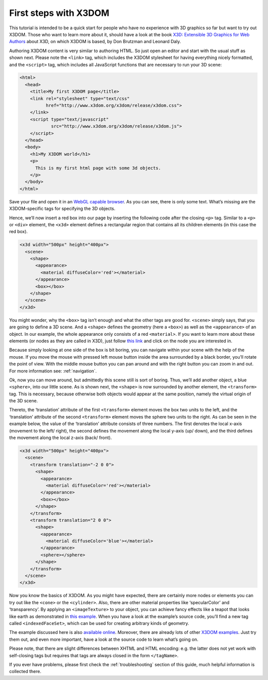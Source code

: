 .. _firststeps:

First steps with X3DOM
=======================

This tutorial is intended to be a quick start for people who have no experience with 3D graphics so far but want to try out X3DOM. Those who want to learn more about it, should have a look at the book `X3D: Extensible 3D Graphics for Web Authors <http://x3dgraphics.com/>`_ about X3D, on which X3DOM is based, by Don Brutzman and Leonard Daly.

Authoring X3DOM content is very similar to authoring HTML. So just open an editor and start with the  usual stuff as shown next. Please note the ``<link>`` tag, which includes the X3DOM stylesheet for having everything nicely formatted, and the ``<script>`` tag, which includes all JavaScript functions that are necessary to run your 3D scene:

.. code-block:: html

    <html>
      <head>
        <title>My first X3DOM page</title>
        <link rel="stylesheet" type="text/css" 
              href="http://www.x3dom.org/x3dom/release/x3dom.css">
        </link>
        <script type="text/javascript" 
                src="http://www.x3dom.org/x3dom/release/x3dom.js">
        </script>
      </head>
      <body>
        <h1>My X3DOM world</h1>
        <p>
          This is my first html page with some 3d objects.
        </p>
      </body>
    </html>


Save your file and open it in an `WebGL capable browser <http://www.x3dom.org/?page_id=9>`_. As you can see, there is only some text. What’s missing are the X3DOM-specific tags for specifying the 3D objects.

Hence, we’ll now insert a red box into our page by inserting the following code after the closing ``<p>`` tag. Similar to a ``<p>`` or ``<div>`` element, the ``<x3d>`` element defines a rectangular region that contains all its children elements (in this case the red box).

.. code-block:: xml

    <x3d width="500px" height="400px">
      <scene>
        <shape>
          <appearance>
            <material diffuseColor='red'></material>  
          </appearance>
          <box></box>
        </shape>
      </scene>
    </x3d>
    

You might wonder, why the ``<box>`` tag isn’t enough and what the other tags are good for. ``<scene>`` simply says, that you are going to define a 3D scene. And a ``<shape>`` defines the geometry (here a ``<box>``) as well as the ``<appearance>`` of an object. In our example, the whole appearance only consists of a red ``<material>``. If you want to learn more about these elements (or nodes as they are called in X3D), just follow `this link <http://x3dom.org/x3dom/release/dumpNodeTypeTree.html>`_ and click on the node you are interested in.

Because simply looking at one side of the box is bit boring, you can navigate within your scene with the help of the mouse. If you move the mouse with pressed left mouse button inside the area surrounded by a black border, you’ll rotate the point of view. With the middle mouse button you can pan around and with the right button you can zoom in and out. For more information see:  :ref:`navigation`.

Ok, now you can move around, but admittedly this scene still is sort of boring. Thus, we’ll add another object, a blue ``<sphere>``, into our little scene. As is shown next, the ``<shape>`` is now surrounded by another element, the ``<transform>`` tag. This is necessary, because otherwise both objects would appear at the same position, namely the virtual origin of the 3D scene.

Thereto, the ‘translation’ attribute of the first ``<transform>`` element moves the box two units to the left, and the ‘translation’ attribute of the second ``<transform>`` element moves the sphere two units to the right. As can be seen in the example below, the value of the ‘translation’ attribute consists of three numbers. The first denotes the local x-axis (movement to the left/ right), the second defines the movement along the local y-axis (up/ down), and the third defines the movement along the local z-axis (back/ front).

.. code-block:: xml

    <x3d width="500px" height="400px">
      <scene>
        <transform translation="-2 0 0">
          <shape>
            <appearance>
              <material diffuseColor='red'></material>  
            </appearance>
            <box></box>
          </shape>
        </transform>
        <transform translation="2 0 0">
          <shape>
            <appearance>
              <material diffuseColor='blue'></material>  
            </appearance>
            <sphere></sphere>
          </shape>
        </transform>
      </scene>
    </x3d>
    
    
Now you know the basics of X3DOM. As you might have expected, there are certainly more nodes or elements you can try out like the ``<cone>`` or the ``<cylinder>``. Also, there are other material properties like ‘specularColor’ and ‘transparency’. By applying an ``<imageTexture>`` to your object, you can achieve fancy effects like a teapot that looks like earth as demonstrated in `this example <http://x3dom.org/x3dom/example/x3dom_objectAndText.xhtml>`_. When you have a look at the example’s source code, you’ll find a new tag called ``<indexedFaceSet>``, which can be used for creating arbitrary kinds of geometry.

The example discussed here is also `available online <http://www.x3dom.org/x3dom/example/x3dom_gettingStarted.html>`_. Moreover, there are already lots of other `X3DOM examples <http://www.x3dom.org/?page_id=5>`_. Just try them out, and even more important, have a look at the source code to learn what’s going on. 

Please note, that there are slight differences between XHTML and HTML encoding: e.g. the latter does not yet work with self-closing tags but requires that tags are always closed in the form ``</tagName>``.

If you ever have problems, please first check the :ref:`troubleshooting` section of this guide, much helpful information is collected there.

